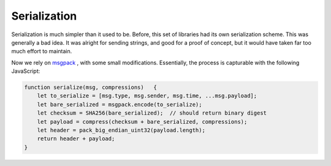 Serialization
=============

Serialization is much simpler than it used to be. Before, this set of libraries
had its own serialization scheme. This was generally a bad idea. It was alright
for sending strings, and good for a proof of concept, but it would have taken
far too much effort to maintain.

Now we rely on `msgpack <https://msgpack.org>`_ , with some small modifications.
Essentially, the process is capturable with the following JavaScript:

.. code:: javascript

    function serialize(msg, compressions)   {
        let to_serialize = [msg.type, msg.sender, msg.time, ...msg.payload];
        let bare_serialized = msgpack.encode(to_serialize);
        let checksum = SHA256(bare_serialized);  // should return binary digest
        let payload = compress(checksum + bare_serialized, compressions);
        let header = pack_big_endian_uint32(payload.length);
        return header + payload;
    }
